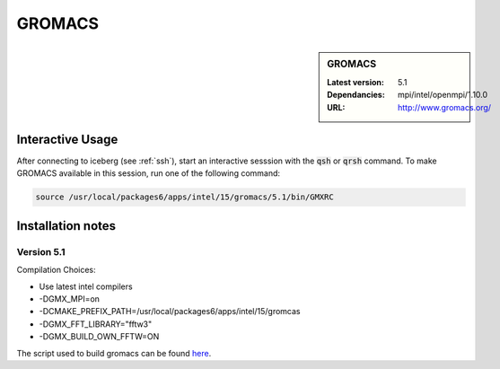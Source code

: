.. index::
    single: GROMACS

.. _gromacs:

GROMACS
=======

.. sidebar:: GROMACS

   :Latest version: 5.1
   :Dependancies: mpi/intel/openmpi/1.10.0
   :URL: http://www.gromacs.org/


Interactive Usage
-----------------
After connecting to iceberg (see :ref:`ssh`),  start an interactive sesssion with the :code:`qsh` or :code:`qrsh` command. To make GROMACS available in this session, run one of the following command:

.. code-block:: none

      source /usr/local/packages6/apps/intel/15/gromacs/5.1/bin/GMXRC


Installation notes
-------------------

Version 5.1
###########

Compilation Choices:

* Use latest intel compilers
* -DGMX_MPI=on
* -DCMAKE_PREFIX_PATH=/usr/local/packages6/apps/intel/15/gromcas
* -DGMX_FFT_LIBRARY="fftw3"
* -DGMX_BUILD_OWN_FFTW=ON

The script used to build gromacs can be found `here
<https://github.com/rcgsheffield/iceberg_software/blob/master/software/install_scripts/apps/gromacs/install_gromacs_5.1.sh>`_.
